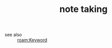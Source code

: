 #+TITLE: note taking
#+STARTUP: overview
#+ROAM_TAGS: keyword
#+CREATED: [2021-06-13 Paz]
#+LAST_MODIFIED: [2021-06-13 Paz 02:33]

- see also ::
  [[roam:Keyword]]
